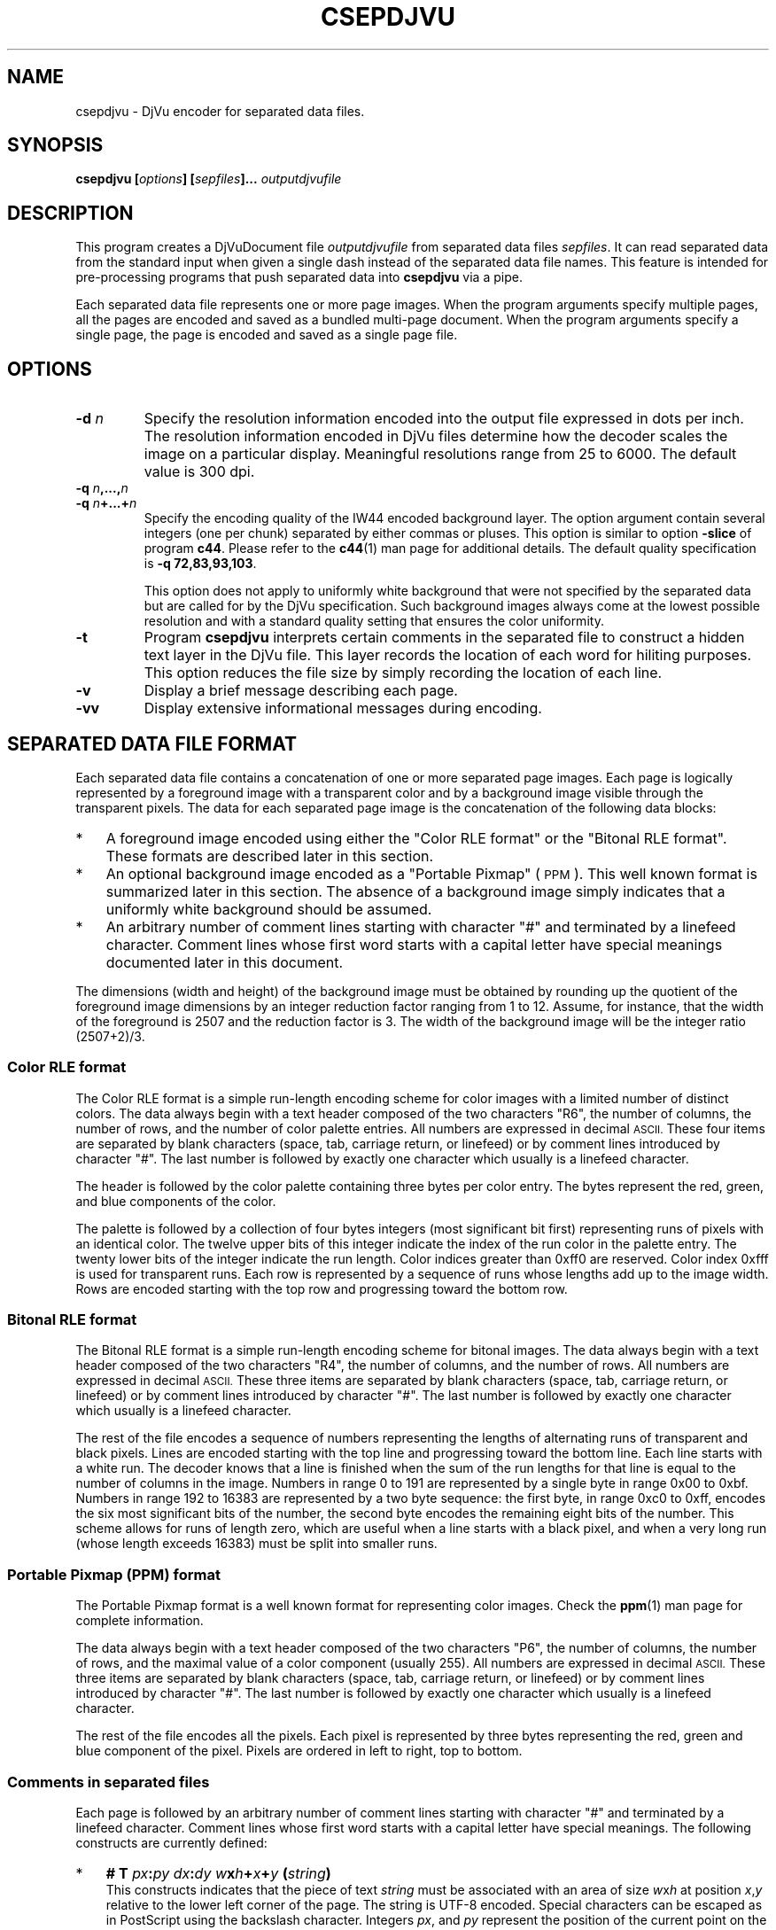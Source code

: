 .\" Copyright (c) 2001-2003 Leon Bottou, Yann Le Cun, Patrick Haffner,
.\" Copyright (c) 2001 AT&T Corp., and Lizardtech, Inc.
.\"
.\" This is free documentation; you can redistribute it and/or
.\" modify it under the terms of the GNU General Public License as
.\" published by the Free Software Foundation; either version 2 of
.\" the License, or (at your option) any later version.
.\"
.\" The GNU General Public License's references to "object code"
.\" and "executables" are to be interpreted as the output of any
.\" document formatting or typesetting system, including
.\" intermediate and printed output.
.\"
.\" This manual is distributed in the hope that it will be useful,
.\" but WITHOUT ANY WARRANTY; without even the implied warranty of
.\" MERCHANTABILITY or FITNESS FOR A PARTICULAR PURPOSE.  See the
.\" GNU General Public License for more details.
.\"
.\" You should have received a copy of the GNU General Public
.\" License along with this manual. Otherwise check the web site
.\" of the Free Software Foundation at http://www.fsf.org.
.TH CSEPDJVU 1 "10/11/2001" "DjVuLibre-3.5" "DjVuLibre-3.5"
.SH NAME
csepdjvu \- DjVu encoder for separated data files.

.SH SYNOPSIS
.BI "csepdjvu  [" "options" "] [" "sepfiles" "]... " "outputdjvufile"

.SH DESCRIPTION

This program creates a DjVuDocument file
.I outputdjvufile
from separated data files 
.IR sepfiles .
It can read separated data from the standard input when given 
a single dash instead of the separated data file names.  
This feature is intended for pre-processing programs that
push separated data into
.B csepdjvu
via a pipe.

Each separated data file represents one or more page images.  When the program
arguments specify multiple pages, all the pages are encoded and saved as a
bundled multi-page document.  When the program arguments specify a single
page, the page is encoded and saved as a single page file.

.SH OPTIONS
.TP
.BI "-d " "n"
Specify the resolution information encoded into the output file expressed in
dots per inch. The resolution information encoded in DjVu files determine how
the decoder scales the image on a particular display.  Meaningful resolutions
range from 25 to 6000.  The default value is 300 dpi.
.TP
.BI "-q " "n" ",...," "n"
.TP
.BI "-q " "n" "+...+" "n"
Specify the encoding quality of the IW44 encoded background layer.  
The option argument contain several integers (one per chunk) separated by
either commas or pluses.  This option is similar to option
.B -slice
of program
.BR c44 .
Please refer to the 
.BR c44 (1)
man page for additional details.
The default quality specification is
.BR "-q 72,83,93,103" . 

This option does not apply to uniformly white background that were not specified
by the separated data but are called for by the DjVu specification.  Such 
background images always come at the lowest possible resolution and with a
standard quality setting that ensures the color uniformity.
.TP
.B "-t"
Program 
.B csepdjvu
interprets certain comments in the separated file to
construct a hidden text layer in the DjVu file. This layer
records the location of each word for hiliting purposes. 
This option reduces the file size by simply recording the
location of each line.
.TP
.B "-v"
Display a brief message describing each page.
.TP
.B "-vv"
Display extensive informational messages during encoding.

.SH SEPARATED DATA FILE FORMAT

Each separated data file contains a concatenation of one or more separated
page images.  Each page is logically represented by a foreground image with a
transparent color and by a background image visible through the transparent
pixels.  The data for each separated page image is the concatenation of the
following data blocks:
.IP "*" 3
A foreground image encoded using either 
the "Color RLE format" or the "Bitonal RLE format".
These formats are described later in this section.
.IP "*" 3
An optional background image encoded as a "Portable Pixmap" (
.SM PPM
).  This well known format is summarized later in this section.  The absence
of a background image simply indicates that a uniformly white background
should be assumed.
.IP "*" 3
An arbitrary number of comment lines starting with character "#" and
terminated by a linefeed character. Comment lines whose first word starts
with a capital letter have special meanings documented later in this document.
.PP
The dimensions (width and height) of the background image must be obtained by
rounding up the quotient of the foreground image dimensions by an integer
reduction factor ranging from 1 to 12.  Assume, for instance, that the width
of the foreground is 2507 and the reduction factor is 3.  The width of the
background image will be the integer ratio (2507+2)/3.

.SS Color RLE format

The Color RLE format is a simple run-length encoding scheme for color images
with a limited number of distinct colors.  The data always begin with a text
header composed of the two characters "R6", the number of columns, the number
of rows, and the number of color palette entries.  All numbers are expressed
in decimal
.SM ASCII.
These four items are separated by blank characters (space, tab, carriage
return, or linefeed) or by comment lines introduced by character "#".  The
last number is followed by exactly one character which usually is a linefeed
character.

The header is followed by the color palette containing three bytes per color
entry.  The bytes represent the red, green, and blue components of the color.

The palette is followed by a collection of four bytes integers (most
significant bit first) representing runs of pixels with an identical color.
The twelve upper bits of this integer indicate the index of the run color in
the palette entry.  The twenty lower bits of the integer indicate the run
length.  Color indices greater than 0xff0 are reserved.  Color index 0xfff is
used for transparent runs.  Each row is represented by a sequence of runs
whose lengths add up to the image width.  Rows are encoded starting with the
top row and progressing toward the bottom row.

.SS Bitonal RLE format

The Bitonal RLE format is a simple run-length encoding scheme for bitonal
images.  The data always begin with a text header composed of the two
characters "R4", the number of columns, and the number of rows.  All numbers
are expressed in decimal
.SM ASCII.
These three items are separated by blank characters (space, tab, carriage
return, or linefeed) or by comment lines introduced by character "#".  The
last number is followed by exactly one character which usually is a linefeed
character.

The rest of the file encodes a sequence of numbers representing the lengths of
alternating runs of transparent and black pixels.  Lines are encoded starting
with the top line and progressing toward the bottom line.  Each line starts
with a white run. The decoder knows that a line is finished when the sum of
the run lengths for that line is equal to the number of columns in the image.
Numbers in range 0 to 191 are represented by a single byte in range 0x00 to
0xbf.  Numbers in range 192 to 16383 are represented by a two byte sequence:
the first byte, in range 0xc0 to 0xff, encodes the six most significant bits
of the number, the second byte encodes the remaining eight bits of the
number. This scheme allows for runs of length zero, which are useful when a
line starts with a black pixel, and when a very long run (whose length exceeds
16383) must be split into smaller runs.

.SS Portable Pixmap (PPM) format

The Portable Pixmap format is a well known format for representing color
images.  Check the
.BR ppm (1)
man page for complete information.

The data always begin with a text header composed of the two characters "P6",
the number of columns, the number of rows, and the maximal value of
a color component (usually 255).  All numbers are expressed in
decimal
.SM ASCII.
These three items are separated by blank characters (space, tab, carriage
return, or linefeed) or by comment lines introduced by character "#".  The
last number is followed by exactly one character which usually is a linefeed
character.

The rest of the file encodes all the pixels.  Each pixel is represented by
three bytes representing the red, green and blue component of the pixel.
Pixels are ordered in left to right, top to bottom.

.SS Comments in separated files

Each page is followed by an arbitrary number of comment lines 
starting with character "#" and terminated by a linefeed character. 
Comment lines whose first word starts with a capital letter have 
special meanings. The following constructs are currently defined:
.IP "*" 3
.BI "# T " px ":" py " " dx ":" dy " " w "x" h "+" x "+" y " (" string ")"
.br
This constructs indicates that the piece of text
.I string
must be associated with an area of size
.IR w "x" h
at position 
.IR x "," y
relative to the lower left corner of the page.
The string is UTF-8 encoded. Special characters
can be escaped as in PostScript using the backslash character.
Integers
.IR px ", and " py
represent the position of the current point on the text baseline
before the text was drawn. The drawing operation then moves the
current point by 
.IR dx ", and " dy
pixels.
When such comments are present, 
.BR csepdjvu 
produces a hidden text layer for the 
corresponding pages.
.IP "*" 3
.BI "# L " w "x" h "+" x "+" y " (" url ")"
.br
This construct indicates that an hyperlink to url
.I url
should be associated with area of size
.IR w "x" h
at position 
.IR x "," y "."
When such comments are present, 
.BR csepdjvu 
produces pages with an annotation chunk 
containing the specified hyperlinks.
.IP "*" 3
.BI "# B " count " (" string ") (#" pageno ")"
.br
This constructs provides outline information for the document.
An outline entry entitled
.I string
is associated with page
.IR pageno .
Integer 
.I count 
indicates how many of the following outline entries must
be attached to the current entry as subentries.
When such comments are present in the first page
.BR csepdjvu 
produces an navigation chunk with 
the specified outline.

.SH CREDITS

This program was initially written by L\('eon Bottou
<leonb@users.sourceforge.net> and was improved by Bill Riemers
<docbill@sourceforge.net> and many others.

.SH SEE ALSO
.BR djvu (1),
.BR ppm (5),
.BR c44 (1)
